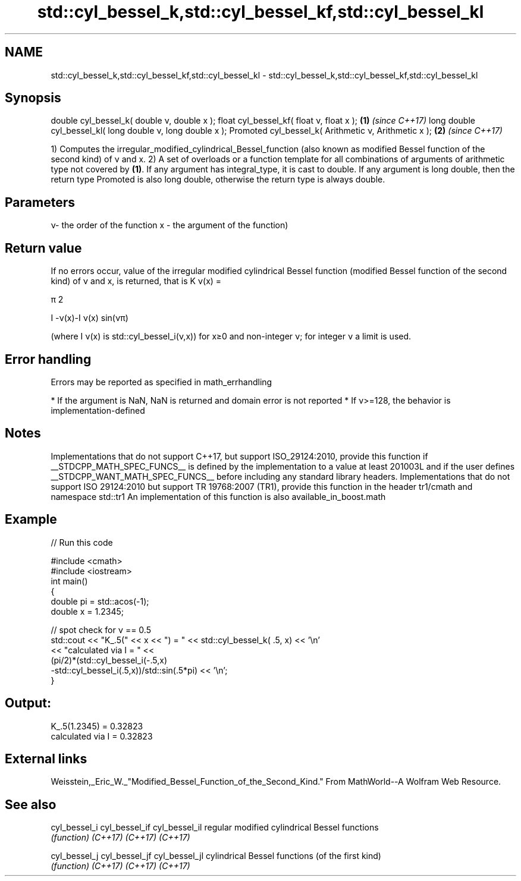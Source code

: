 .TH std::cyl_bessel_k,std::cyl_bessel_kf,std::cyl_bessel_kl 3 "2020.03.24" "http://cppreference.com" "C++ Standard Libary"
.SH NAME
std::cyl_bessel_k,std::cyl_bessel_kf,std::cyl_bessel_kl \- std::cyl_bessel_k,std::cyl_bessel_kf,std::cyl_bessel_kl

.SH Synopsis

double cyl_bessel_k( double ν, double x );
float cyl_bessel_kf( float ν, float x );                  \fB(1)\fP \fI(since C++17)\fP
long double cyl_bessel_kl( long double ν, long double x );
Promoted cyl_bessel_k( Arithmetic ν, Arithmetic x );      \fB(2)\fP \fI(since C++17)\fP

1) Computes the irregular_modified_cylindrical_Bessel_function (also known as modified Bessel function of the second kind) of ν and x.
2) A set of overloads or a function template for all combinations of arguments of arithmetic type not covered by \fB(1)\fP. If any argument has integral_type, it is cast to double. If any argument is long double, then the return type Promoted is also long double, otherwise the return type is always double.

.SH Parameters


ν- the order of the function
x - the argument of the function)


.SH Return value

If no errors occur, value of the irregular modified cylindrical Bessel function (modified Bessel function of the second kind) of ν and x, is returned, that is K
ν(x) =

π
2


I
-ν(x)-I
ν(x)
sin(νπ)

(where I
ν(x) is std::cyl_bessel_i(ν,x)) for x≥0 and non-integer ν; for integer ν a limit is used.

.SH Error handling

Errors may be reported as specified in math_errhandling

* If the argument is NaN, NaN is returned and domain error is not reported
* If ν>=128, the behavior is implementation-defined


.SH Notes

Implementations that do not support C++17, but support ISO_29124:2010, provide this function if __STDCPP_MATH_SPEC_FUNCS__ is defined by the implementation to a value at least 201003L and if the user defines __STDCPP_WANT_MATH_SPEC_FUNCS__ before including any standard library headers.
Implementations that do not support ISO 29124:2010 but support TR 19768:2007 (TR1), provide this function in the header tr1/cmath and namespace std::tr1
An implementation of this function is also available_in_boost.math

.SH Example


// Run this code

  #include <cmath>
  #include <iostream>
  int main()
  {
      double pi = std::acos(-1);
      double x = 1.2345;

      // spot check for ν == 0.5
      std::cout << "K_.5(" << x << ") = " << std::cyl_bessel_k( .5, x) << '\\n'
                << "calculated via I = " <<
                (pi/2)*(std::cyl_bessel_i(-.5,x)
                       -std::cyl_bessel_i(.5,x))/std::sin(.5*pi) << '\\n';
  }

.SH Output:

  K_.5(1.2345) = 0.32823
  calculated via I = 0.32823


.SH External links

Weisstein,_Eric_W._"Modified_Bessel_Function_of_the_Second_Kind." From MathWorld--A Wolfram Web Resource.

.SH See also



cyl_bessel_i
cyl_bessel_if
cyl_bessel_il regular modified cylindrical Bessel functions
              \fI(function)\fP
\fI(C++17)\fP
\fI(C++17)\fP
\fI(C++17)\fP

cyl_bessel_j
cyl_bessel_jf
cyl_bessel_jl cylindrical Bessel functions (of the first kind)
              \fI(function)\fP
\fI(C++17)\fP
\fI(C++17)\fP
\fI(C++17)\fP




